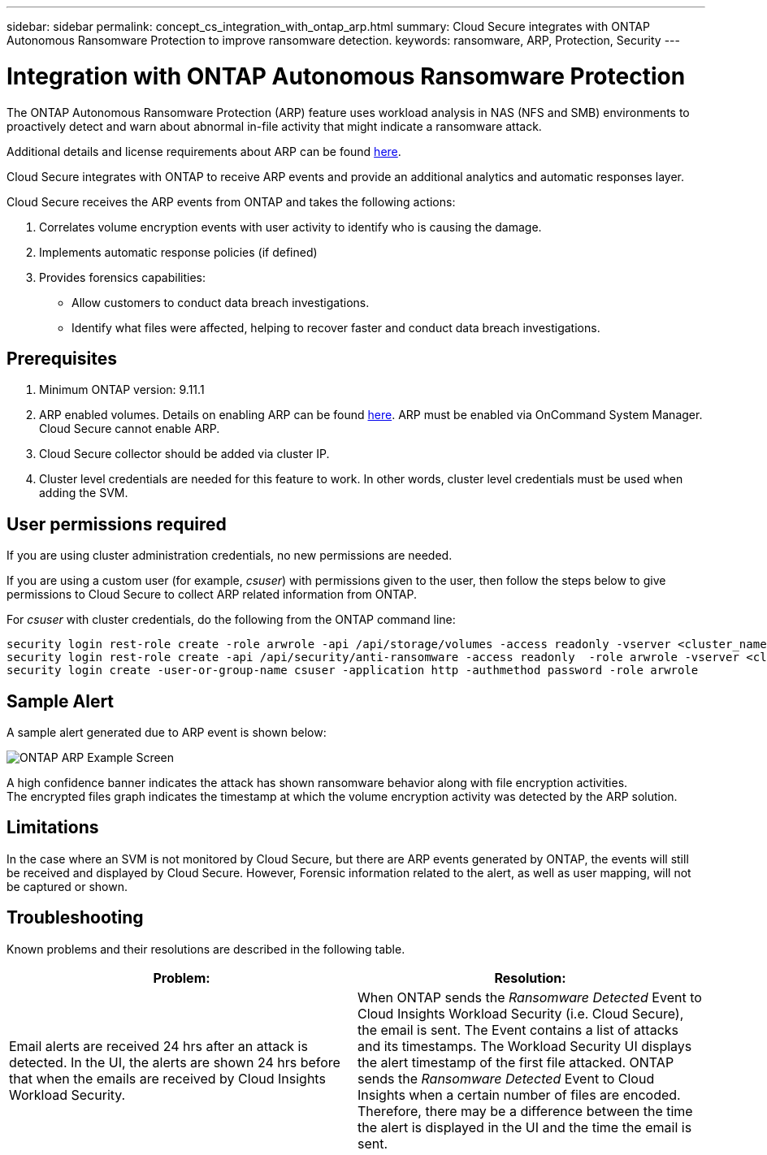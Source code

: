 ---
sidebar: sidebar
permalink: concept_cs_integration_with_ontap_arp.html
summary: Cloud Secure integrates with ONTAP Autonomous Ransomware Protection to improve ransomware detection.
keywords:  ransomware, ARP, Protection, Security
---

= Integration with ONTAP Autonomous Ransomware Protection

:toc: macro
:hardbreaks:
:toclevels: 1
:nofooter:
:icons: font
:linkattrs:
:imagesdir: ./media/

[.lead]
The ONTAP Autonomous Ransomware Protection (ARP) feature uses workload analysis in NAS (NFS and SMB) environments to proactively detect and warn about abnormal in-file activity that might indicate a ransomware attack.

Additional details and license requirements about ARP can be found link:https://docs.netapp.com/us-en/ontap/anti-ransomware/index.html[here].

Cloud Secure integrates with ONTAP to receive ARP events and provide an additional analytics and automatic responses layer.

Cloud Secure receives the ARP events from ONTAP and takes the following actions:

. Correlates volume encryption events with user activity to identify who is causing the damage.
. Implements automatic response policies (if defined)
. Provides forensics capabilities:
** Allow customers to conduct data breach investigations.
** Identify what files were affected, helping to recover faster and conduct data breach investigations.

== Prerequisites

. Minimum ONTAP version: 9.11.1
. ARP enabled volumes. Details on enabling ARP can be found link:https://docs.netapp.com/us-en/ontap/anti-ransomware/enable-task.html[here].  ARP must be enabled via OnCommand System Manager. Cloud Secure cannot enable ARP.
. Cloud Secure collector should be added via cluster IP.
. Cluster level credentials are needed for this feature to work. In other words, cluster level credentials must be used when adding the SVM.

== User permissions required

If you are using cluster administration credentials, no new permissions are needed.

If you are using a custom user (for example, _csuser_) with permissions given to the user, then follow the steps below to give permissions to Cloud Secure to collect ARP related information from ONTAP.

For _csuser_ with cluster credentials, do the following from the ONTAP command line:

 security login rest-role create -role arwrole -api /api/storage/volumes -access readonly -vserver <cluster_name>
 security login rest-role create -api /api/security/anti-ransomware -access readonly  -role arwrole -vserver <cluster_name>
 security login create -user-or-group-name csuser -application http -authmethod password -role arwrole

== Sample Alert

A sample alert generated due to ARP event is shown below:

image:CS_ONTAP_ARP_EXAMPLE.png[ONTAP ARP Example Screen]

A high confidence banner indicates the attack has shown ransomware behavior along with file encryption activities.
The encrypted files graph indicates the timestamp at which the volume encryption activity was detected by the ARP solution.

== Limitations

In the case where an SVM is not monitored by Cloud Secure, but there are ARP events generated by ONTAP, the events will still be received and displayed by Cloud Secure. However, Forensic information related to the alert, as well as user mapping, will not be captured or shown.

== Troubleshooting

Known problems and their resolutions are described in the following table. 

[cols=2*, options="header", cols"30,70"]

|===
|Problem: | Resolution:
|Email alerts are received 24 hrs after an attack is detected. In the UI, the alerts are shown 24 hrs before that when the emails are received by Cloud Insights Workload Security.
|When ONTAP sends the _Ransomware Detected_ Event to Cloud Insights Workload Security (i.e. Cloud Secure), the email is sent. The Event contains a list of attacks and its timestamps. The Workload Security UI displays the alert timestamp of the first file attacked. ONTAP sends the _Ransomware Detected_ Event to Cloud Insights when a certain number of files are encoded.
Therefore, there may be a difference between the time the alert is displayed in the UI and the time the email is sent.



|===



